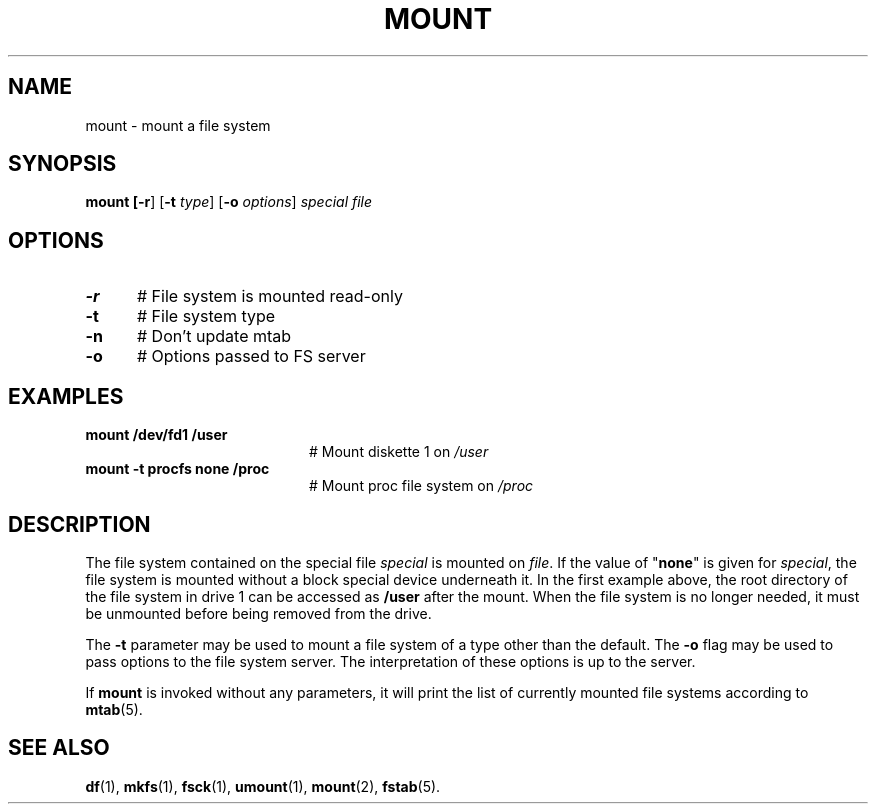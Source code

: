 .TH MOUNT 1
.SH NAME
mount \- mount a file system
.SH SYNOPSIS
\fBmount [\fB\-r\fR] [\fB\-t \fItype\fR] [\fB\-o \fIoptions\fR] \fIspecial \fIfile\fR
.br
.de FL
.TP
\\fB\\$1\\fR
\\$2
..
.de EX
.TP 20
\\fB\\$1\\fR
# \\$2
..
.SH OPTIONS
.TP 5
.B \-r
# File system is mounted read-only
.TP 5
.B \-t
# File system type
.TP 5
.B \-n
# Don't update mtab
.TP 5
.B \-o
# Options passed to FS server
.SH EXAMPLES
.TP 20
.B mount /dev/fd1 /user
# Mount diskette 1 on \fI/user\fP
.TP 20
.B mount \-t procfs none /proc
# Mount proc file system on \fI/proc\fP
.SH DESCRIPTION
.PP
The file system contained on the special file \fIspecial\fP is mounted on
\fIfile\fP. If the value of "\fBnone\fP" is given for \fIspecial\fP,
the file system is mounted without a block special device underneath it.
In the first example above, the root directory of the file system in drive 1
can be accessed as
.B /user
after the mount.
When the file system is no longer needed, it must be unmounted before being
removed from the drive.
.PP
The
.B \-t
parameter may be used to mount a file system of a type other than the default.
The
.B \-o
flag may be used to pass options to the file system server.
The interpretation of these options is up to the server.
.PP
If \fBmount\fP is invoked without any parameters, it will print the list of
currently mounted file systems according to
.BR mtab (5).
.SH "SEE ALSO"
.BR df (1),
.BR mkfs (1),
.BR fsck (1),
.BR umount (1),
.BR mount (2),
.BR fstab (5).
